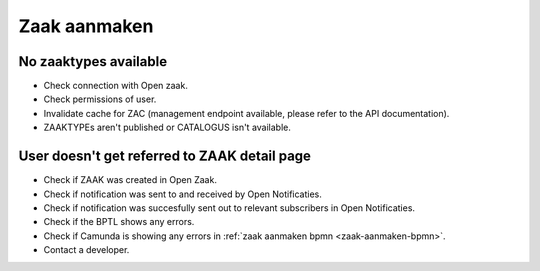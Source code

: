 .. _zaak-aanmaken-troubleshooting:

Zaak aanmaken
=============

No zaaktypes available
----------------------

* Check connection with Open zaak.
* Check permissions of user.
* Invalidate cache for ZAC (management endpoint available, please refer to the API documentation).
* ZAAKTYPEs aren't published or CATALOGUS isn't available.

User doesn't get referred to ZAAK detail page
---------------------------------------------

* Check if ZAAK was created in Open Zaak.
* Check if notification was sent to and received by Open Notificaties.
* Check if notification was succesfully sent out to relevant subscribers in Open Notificaties.
* Check if the BPTL shows any errors.
* Check if Camunda is showing any errors in :ref:`zaak aanmaken bpmn <zaak-aanmaken-bpmn>`.
* Contact a developer.